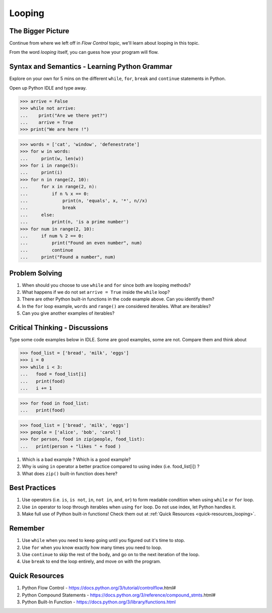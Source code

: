 =======
Looping
=======
The Bigger Picture
-------------------
Continue from where we left off in `Flow Control` topic, we'll learn about looping in this topic. 

From the word `looping` itself, you can guess how your program will flow.

.. topic:: Looping - David Baumgold
    A loop is a **method of programming** that allows you to **repeat the same action or idea** over and over **without repeating code.**

Syntax and Semantics - Learning Python Grammar
----------------------------------------------
Explore on your own for 5 mins on the different ``while``, ``for``, ``break`` and ``continue`` statements in Python. 

Open up Python IDLE and type away. 

>>> arrive = False
>>> while not arrive:
...    print("Are we there yet?")
...    arrive = True
>>> print("We are here !")

>>> words = ['cat', 'window', 'defenestrate']
>>> for w in words:
...     print(w, len(w))
>>> for i in range(5):
...     print(i)
>>> for n in range(2, 10):
...     for x in range(2, n):
...         if n % x == 0:
...             print(n, 'equals', x, '*', n//x)
...             break
...     else:
...         print(n, 'is a prime number')
>>> for num in range(2, 10):
...     if num % 2 == 0:
...         print("Found an even number", num)
...         continue
...     print("Found a number", num)


Problem Solving
---------------
1. When should you choose to use ``while`` and ``for`` since both are looping methods?
2. What happens if we do not set ``arrive = True`` inside the ``while`` loop?
3. There are other Python built-in functions in the code example above. Can you identify them?
4. In the ``for`` loop example, ``words`` and ``range()`` are considered iterables. What are iterables? 
5. Can you give another examples of iterables?

Critical Thinking - Discussions
--------------------------------
Type some code examples below in IDLE. Some are good examples, some are not. Compare them and think about 

>>> food_list = ['bread', 'milk', 'eggs']
>>> i = 0
>>> while i < 3:
...   food = food_list[i]
...   print(food)
...   i += 1

>>> for food in food_list:
...   print(food)

>>> food_list = ['bread', 'milk', 'eggs']
>>> people = ['alice', 'bob', 'carol']
>>> for person, food in zip(people, food_list):
...   print(person + "likes " + food )

1. Which is a bad example ? Which is a good example?
2. Why is using ``in`` operator a better practice compared to using index (i.e. food_list[i]) ? 
3. What does ``zip()`` built-in function does here?


Best Practices
---------------
1. Use operators (i.e. ``is``, ``is not``, ``in``, ``not in``, ``and``, ``or``) to form readable condition when using ``while`` or ``for`` loop.
2. Use ``in`` operator to loop through iterables when using ``for`` loop. Do not use index, let Python handles it.
3. Make full use of Python built-in functions! Check them out at :ref:`Quick Resources <quick-resources_looping>`.

Remember
--------
1. Use ``while`` when you need to keep going until you figured out it's time to stop.
2. Use ``for`` when you know exactly how many times you need to loop.
3. Use ``continue`` to skip the rest of the body, and go on to the next iteration of the loop.
4. Use ``break`` to end the loop entirely, and move on with the program.

.. _quick-resources_looping:

Quick Resources
----------------
1. Python Flow Control - https://docs.python.org/3/tutorial/controlflow.html#
2. Python Compound Statements - https://docs.python.org/3/reference/compound_stmts.html#
3. Python Built-In Function - https://docs.python.org/3/library/functions.html
